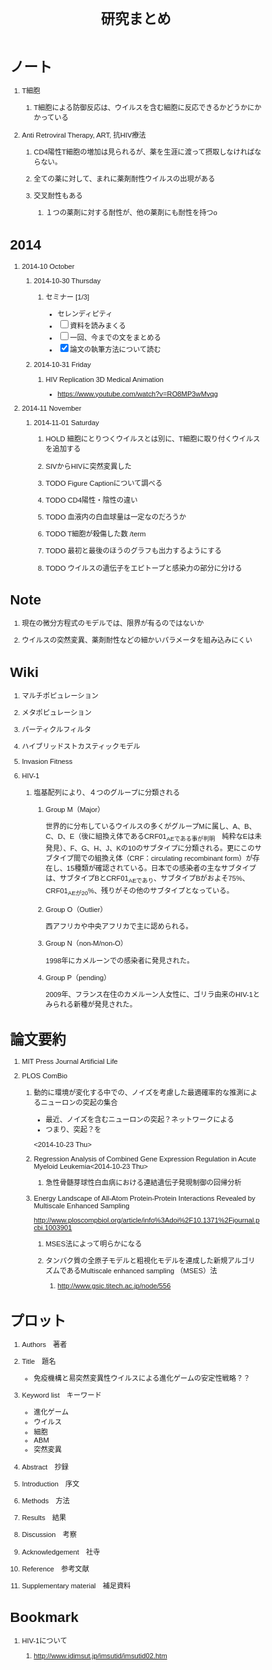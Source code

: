 #+TITLE: 研究まとめ
#+AUTHOR: Naoki Ueda
#+OPTIONS: \n:t H:1 toc:t creator:nil num:nil author:nil email:nil timestamp:nil
#+LANGUAGE: ja
#+LaTeX_CLASS: normal
#+STARTUP: content
#+HTML_HEAD: <style type="text/css">body {font-family:"helvetica";font-size:0.7em;}</style>
#+HTML_HEAD: <link rel="stylesheet" type="text/css" href="report/report.css" />
* ノート
** T細胞
*** T細胞による防御反応は、ウイルスを含む細胞に反応できるかどうかにかかっている
** Anti Retroviral Therapy, ART, 抗HIV療法
*** CD4陽性T細胞の増加は見られるが、薬を生涯に渡って摂取しなければならない。
*** 全ての薬に対して、まれに薬剤耐性ウイルスの出現がある
*** 交叉耐性もある
**** １つの薬剤に対する耐性が、他の薬剤にも耐性を持つo
* 2014
** 2014-10 October
*** 2014-10-30 Thursday
**** セミナー [1/3]
- セレンディピティ
- [ ] 資料を読みまくる
- [ ] 一回、今までの文をまとめる
- [X] 論文の執筆方法について読む
*** 2014-10-31 Friday
**** HIV Replication 3D Medical Animation
- https://www.youtube.com/watch?v=RO8MP3wMvqg
** 2014-11 November
*** 2014-11-01 Saturday
**** HOLD 細胞にとりつくウイルスとは別に、T細胞に取り付くウイルスを追加する
**** SIVからHIVに突然変異した
**** TODO Figure Captionについて調べる
**** TODO CD4陽性・陰性の違い
**** TODO 血液内の白血球量は一定なのだろうか
**** TODO T細胞が殺傷した数 /term
**** TODO 最初と最後のほうのグラフも出力するようにする
**** TODO ウイルスの遺伝子をエピトープと感染力の部分に分ける
* Note
** 現在の微分方程式のモデルでは、限界が有るのではないか
** ウイルスの突然変異、薬剤耐性などの細かいパラメータを組み込みにくい
* Wiki
** マルチポピュレーション
** メタポピュレーション
** パーティクルフィルタ
** ハイブリッドストカスティックモデル
** Invasion Fitness
** HIV-1
*** 塩基配列により、４つのグループに分類される
**** Group M（Major）
世界的に分布しているウイルスの多くがグループMに属し、A、B、C、D、E（後に組換え体であるCRF01_AEである事が判明　純粋なEは未発見）、F、G、H、J、Kの10のサブタイプに分類される。更にこのサブタイプ間での組換え体（CRF：circulating recombinant form）が存在し、15種類が確認されている。日本での感染者の主なサブタイプは、サブタイプBとCRF01_AEであり、サブタイプBがおよそ75%、CRF01_AEが20%、残りがその他のサブタイプとなっている。
**** Group O（Outlier）
西アフリカや中央アフリカで主に認められる。
**** Group N（non-M/non-O）
1998年にカメルーンでの感染者に発見された。
**** Group P（pending）
2009年、フランス在住のカメルーン人女性に、ゴリラ由来のHIV-1とみられる新種が発見された。
* 論文要約
** MIT Press Journal Artificial Life
** PLOS ComBio
*** 動的に環境が変化する中での、ノイズを考慮した最適確率的な推測によるニューロンの突起の集合
- 最近、ノイズを含むニューロンの突起？ネットワークによる
- つまり、突起？を
<2014-10-23 Thu>
*** Regression Analysis of Combined Gene Expression Regulation in Acute Myeloid Leukemia<2014-10-23 Thu>
**** 急性骨髄芽球性白血病における連結遺伝子発現制御の回帰分析
*** Energy Landscape of All-Atom Protein-Protein Interactions Revealed by Multiscale Enhanced Sampling
http://www.ploscompbiol.org/article/info%3Adoi%2F10.1371%2Fjournal.pcbi.1003901
**** MSES法によって明らかになる
**** タンパク質の全原子モデルと粗視化モデルを連成した新規アルゴリズムであるMultiscale enhanced sampling （MSES）法
***** http://www.gsic.titech.ac.jp/node/556
* プロット
** Authors　著者
** Title　題名
- 免疫機構と易突然変異性ウイルスによる進化ゲームの安定性戦略？？
** Keyword list　キーワード
- 進化ゲーム
- ウイルス
- 細胞
- ABM
- 突然変異
** Abstract　抄録
** Introduction　序文
** Methods　方法
** Results　結果
** Discussion　考察
** Acknowledgement　社寺
** Reference　参考文献
** Supplementary material　補足資料
* Bookmark
** HIV-1について
*** http://www.idimsut.jp/imsutid/imsutid02.htm
